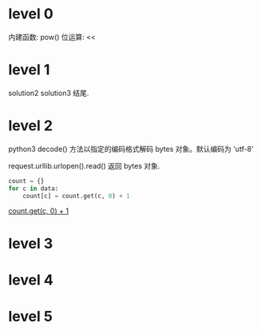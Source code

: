 * level 0  
  内建函数: pow()
  位运算: <<

* level 1
  solution2
  solution3
  结尾.

* level 2
  python3 decode() 方法以指定的编码格式解码 bytes 对象。默认编码为 'utf-8'

  request.urllib.urlopen().read() 返回 bytes 对象.

  #+BEGIN_SRC python
    count = {}
    for c in data:
        count[c] = count.get(c, 0) + 1
  #+END_SRC
  _count.get(c, 0) + 1_

* level 3
* level 4
* level 5  
  
  
